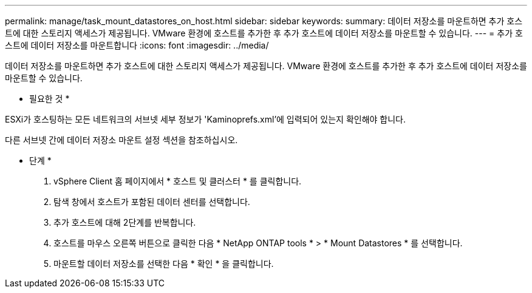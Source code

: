---
permalink: manage/task_mount_datastores_on_host.html 
sidebar: sidebar 
keywords:  
summary: 데이터 저장소를 마운트하면 추가 호스트에 대한 스토리지 액세스가 제공됩니다. VMware 환경에 호스트를 추가한 후 추가 호스트에 데이터 저장소를 마운트할 수 있습니다. 
---
= 추가 호스트에 데이터 저장소를 마운트합니다
:icons: font
:imagesdir: ../media/


[role="lead"]
데이터 저장소를 마운트하면 추가 호스트에 대한 스토리지 액세스가 제공됩니다. VMware 환경에 호스트를 추가한 후 추가 호스트에 데이터 저장소를 마운트할 수 있습니다.

* 필요한 것 *

ESXi가 호스팅하는 모든 네트워크의 서브넷 세부 정보가 'Kaminoprefs.xml'에 입력되어 있는지 확인해야 합니다.

다른 서브넷 간에 데이터 저장소 마운트 설정 섹션을 참조하십시오.

* 단계 *

. vSphere Client 홈 페이지에서 * 호스트 및 클러스터 * 를 클릭합니다.
. 탐색 창에서 호스트가 포함된 데이터 센터를 선택합니다.
. 추가 호스트에 대해 2단계를 반복합니다.
. 호스트를 마우스 오른쪽 버튼으로 클릭한 다음 * NetApp ONTAP tools * > * Mount Datastores * 를 선택합니다.
. 마운트할 데이터 저장소를 선택한 다음 * 확인 * 을 클릭합니다.

